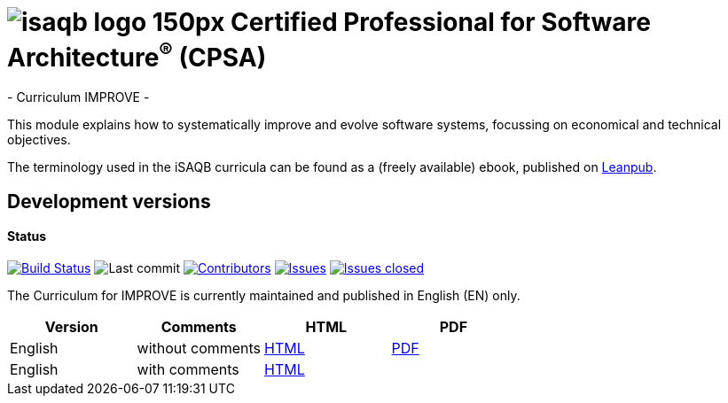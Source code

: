 = image:images/isaqb-logo-150px.jpg[] Certified Professional for Software Architecture^(R)^ (CPSA)
- Curriculum IMPROVE -

This module explains how to systematically improve and evolve software systems, focussing on economical and technical objectives.

The terminology used in the iSAQB curricula can be found as a (freely available) ebook, published on https://leanpub.com/isaqbglossary/read[Leanpub].

== Development versions

==== Status
image:https://travis-ci.com/isaqb-org/curriculum-improve.svg?branch=master["Build Status", link="https://travis-ci.com/isaqb-org/curriculum-improve"]
image:https://img.shields.io/github/last-commit/isaqb-org/curriculum-improve/master.svg["Last commit"]
image:https://img.shields.io/github/contributors/isaqb-org/curriculum-improve.svg["Contributors",link="https://github.com/isaqb-org/curriculum-improve/graphs/contributors"]
image:https://img.shields.io/github/issues/isaqb-org/curriculum-improve.svg["Issues",link="https://github.com/isaqb-org/curriculum-improve/issues"]
image:https://img.shields.io/github/issues-closed/isaqb-org/curriculum-improve.svg["Issues closed",link="https://github.com/isaqb-org/curriculum-improve/issues?utf8=%E2%9C%93&q=is%3Aissue+is%3Aclosed+"]


The Curriculum for IMPROVE is currently maintained and published in English (EN) only.


|===
| Version | Comments | HTML | PDF

| English
| without comments
| link:curriculum-improve_en.html[HTML]
| link:curriculum-improve_en.pdf[PDF]

| English
| with comments
| link:curriculum-improve_remarks_en.html[HTML]
| 

|===

